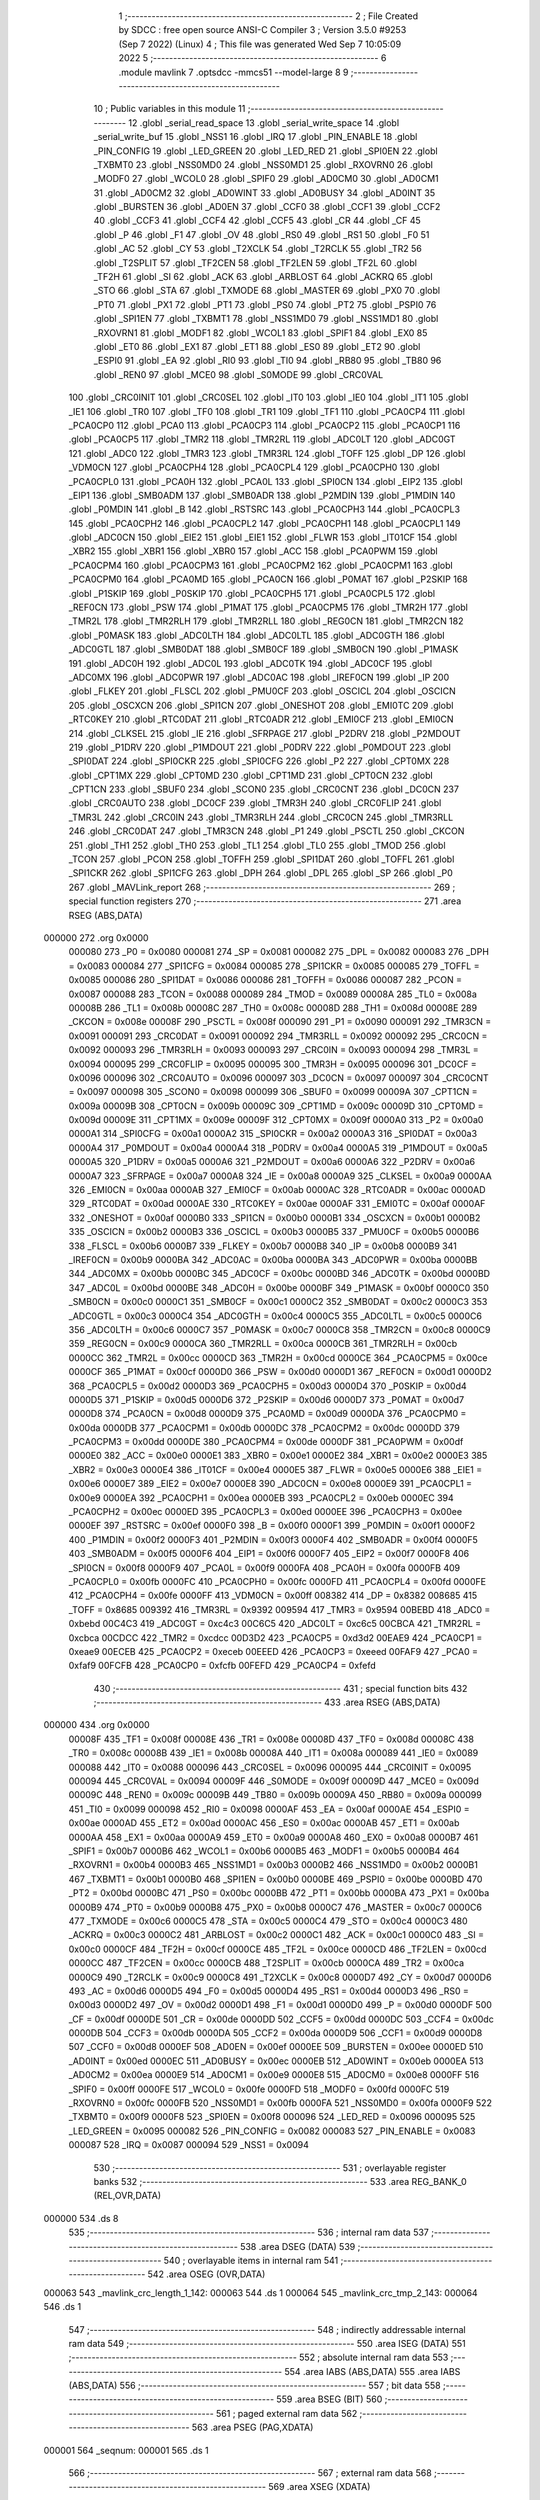                                       1 ;--------------------------------------------------------
                                      2 ; File Created by SDCC : free open source ANSI-C Compiler
                                      3 ; Version 3.5.0 #9253 (Sep  7 2022) (Linux)
                                      4 ; This file was generated Wed Sep  7 10:05:09 2022
                                      5 ;--------------------------------------------------------
                                      6 	.module mavlink
                                      7 	.optsdcc -mmcs51 --model-large
                                      8 	
                                      9 ;--------------------------------------------------------
                                     10 ; Public variables in this module
                                     11 ;--------------------------------------------------------
                                     12 	.globl _serial_read_space
                                     13 	.globl _serial_write_space
                                     14 	.globl _serial_write_buf
                                     15 	.globl _NSS1
                                     16 	.globl _IRQ
                                     17 	.globl _PIN_ENABLE
                                     18 	.globl _PIN_CONFIG
                                     19 	.globl _LED_GREEN
                                     20 	.globl _LED_RED
                                     21 	.globl _SPI0EN
                                     22 	.globl _TXBMT0
                                     23 	.globl _NSS0MD0
                                     24 	.globl _NSS0MD1
                                     25 	.globl _RXOVRN0
                                     26 	.globl _MODF0
                                     27 	.globl _WCOL0
                                     28 	.globl _SPIF0
                                     29 	.globl _AD0CM0
                                     30 	.globl _AD0CM1
                                     31 	.globl _AD0CM2
                                     32 	.globl _AD0WINT
                                     33 	.globl _AD0BUSY
                                     34 	.globl _AD0INT
                                     35 	.globl _BURSTEN
                                     36 	.globl _AD0EN
                                     37 	.globl _CCF0
                                     38 	.globl _CCF1
                                     39 	.globl _CCF2
                                     40 	.globl _CCF3
                                     41 	.globl _CCF4
                                     42 	.globl _CCF5
                                     43 	.globl _CR
                                     44 	.globl _CF
                                     45 	.globl _P
                                     46 	.globl _F1
                                     47 	.globl _OV
                                     48 	.globl _RS0
                                     49 	.globl _RS1
                                     50 	.globl _F0
                                     51 	.globl _AC
                                     52 	.globl _CY
                                     53 	.globl _T2XCLK
                                     54 	.globl _T2RCLK
                                     55 	.globl _TR2
                                     56 	.globl _T2SPLIT
                                     57 	.globl _TF2CEN
                                     58 	.globl _TF2LEN
                                     59 	.globl _TF2L
                                     60 	.globl _TF2H
                                     61 	.globl _SI
                                     62 	.globl _ACK
                                     63 	.globl _ARBLOST
                                     64 	.globl _ACKRQ
                                     65 	.globl _STO
                                     66 	.globl _STA
                                     67 	.globl _TXMODE
                                     68 	.globl _MASTER
                                     69 	.globl _PX0
                                     70 	.globl _PT0
                                     71 	.globl _PX1
                                     72 	.globl _PT1
                                     73 	.globl _PS0
                                     74 	.globl _PT2
                                     75 	.globl _PSPI0
                                     76 	.globl _SPI1EN
                                     77 	.globl _TXBMT1
                                     78 	.globl _NSS1MD0
                                     79 	.globl _NSS1MD1
                                     80 	.globl _RXOVRN1
                                     81 	.globl _MODF1
                                     82 	.globl _WCOL1
                                     83 	.globl _SPIF1
                                     84 	.globl _EX0
                                     85 	.globl _ET0
                                     86 	.globl _EX1
                                     87 	.globl _ET1
                                     88 	.globl _ES0
                                     89 	.globl _ET2
                                     90 	.globl _ESPI0
                                     91 	.globl _EA
                                     92 	.globl _RI0
                                     93 	.globl _TI0
                                     94 	.globl _RB80
                                     95 	.globl _TB80
                                     96 	.globl _REN0
                                     97 	.globl _MCE0
                                     98 	.globl _S0MODE
                                     99 	.globl _CRC0VAL
                                    100 	.globl _CRC0INIT
                                    101 	.globl _CRC0SEL
                                    102 	.globl _IT0
                                    103 	.globl _IE0
                                    104 	.globl _IT1
                                    105 	.globl _IE1
                                    106 	.globl _TR0
                                    107 	.globl _TF0
                                    108 	.globl _TR1
                                    109 	.globl _TF1
                                    110 	.globl _PCA0CP4
                                    111 	.globl _PCA0CP0
                                    112 	.globl _PCA0
                                    113 	.globl _PCA0CP3
                                    114 	.globl _PCA0CP2
                                    115 	.globl _PCA0CP1
                                    116 	.globl _PCA0CP5
                                    117 	.globl _TMR2
                                    118 	.globl _TMR2RL
                                    119 	.globl _ADC0LT
                                    120 	.globl _ADC0GT
                                    121 	.globl _ADC0
                                    122 	.globl _TMR3
                                    123 	.globl _TMR3RL
                                    124 	.globl _TOFF
                                    125 	.globl _DP
                                    126 	.globl _VDM0CN
                                    127 	.globl _PCA0CPH4
                                    128 	.globl _PCA0CPL4
                                    129 	.globl _PCA0CPH0
                                    130 	.globl _PCA0CPL0
                                    131 	.globl _PCA0H
                                    132 	.globl _PCA0L
                                    133 	.globl _SPI0CN
                                    134 	.globl _EIP2
                                    135 	.globl _EIP1
                                    136 	.globl _SMB0ADM
                                    137 	.globl _SMB0ADR
                                    138 	.globl _P2MDIN
                                    139 	.globl _P1MDIN
                                    140 	.globl _P0MDIN
                                    141 	.globl _B
                                    142 	.globl _RSTSRC
                                    143 	.globl _PCA0CPH3
                                    144 	.globl _PCA0CPL3
                                    145 	.globl _PCA0CPH2
                                    146 	.globl _PCA0CPL2
                                    147 	.globl _PCA0CPH1
                                    148 	.globl _PCA0CPL1
                                    149 	.globl _ADC0CN
                                    150 	.globl _EIE2
                                    151 	.globl _EIE1
                                    152 	.globl _FLWR
                                    153 	.globl _IT01CF
                                    154 	.globl _XBR2
                                    155 	.globl _XBR1
                                    156 	.globl _XBR0
                                    157 	.globl _ACC
                                    158 	.globl _PCA0PWM
                                    159 	.globl _PCA0CPM4
                                    160 	.globl _PCA0CPM3
                                    161 	.globl _PCA0CPM2
                                    162 	.globl _PCA0CPM1
                                    163 	.globl _PCA0CPM0
                                    164 	.globl _PCA0MD
                                    165 	.globl _PCA0CN
                                    166 	.globl _P0MAT
                                    167 	.globl _P2SKIP
                                    168 	.globl _P1SKIP
                                    169 	.globl _P0SKIP
                                    170 	.globl _PCA0CPH5
                                    171 	.globl _PCA0CPL5
                                    172 	.globl _REF0CN
                                    173 	.globl _PSW
                                    174 	.globl _P1MAT
                                    175 	.globl _PCA0CPM5
                                    176 	.globl _TMR2H
                                    177 	.globl _TMR2L
                                    178 	.globl _TMR2RLH
                                    179 	.globl _TMR2RLL
                                    180 	.globl _REG0CN
                                    181 	.globl _TMR2CN
                                    182 	.globl _P0MASK
                                    183 	.globl _ADC0LTH
                                    184 	.globl _ADC0LTL
                                    185 	.globl _ADC0GTH
                                    186 	.globl _ADC0GTL
                                    187 	.globl _SMB0DAT
                                    188 	.globl _SMB0CF
                                    189 	.globl _SMB0CN
                                    190 	.globl _P1MASK
                                    191 	.globl _ADC0H
                                    192 	.globl _ADC0L
                                    193 	.globl _ADC0TK
                                    194 	.globl _ADC0CF
                                    195 	.globl _ADC0MX
                                    196 	.globl _ADC0PWR
                                    197 	.globl _ADC0AC
                                    198 	.globl _IREF0CN
                                    199 	.globl _IP
                                    200 	.globl _FLKEY
                                    201 	.globl _FLSCL
                                    202 	.globl _PMU0CF
                                    203 	.globl _OSCICL
                                    204 	.globl _OSCICN
                                    205 	.globl _OSCXCN
                                    206 	.globl _SPI1CN
                                    207 	.globl _ONESHOT
                                    208 	.globl _EMI0TC
                                    209 	.globl _RTC0KEY
                                    210 	.globl _RTC0DAT
                                    211 	.globl _RTC0ADR
                                    212 	.globl _EMI0CF
                                    213 	.globl _EMI0CN
                                    214 	.globl _CLKSEL
                                    215 	.globl _IE
                                    216 	.globl _SFRPAGE
                                    217 	.globl _P2DRV
                                    218 	.globl _P2MDOUT
                                    219 	.globl _P1DRV
                                    220 	.globl _P1MDOUT
                                    221 	.globl _P0DRV
                                    222 	.globl _P0MDOUT
                                    223 	.globl _SPI0DAT
                                    224 	.globl _SPI0CKR
                                    225 	.globl _SPI0CFG
                                    226 	.globl _P2
                                    227 	.globl _CPT0MX
                                    228 	.globl _CPT1MX
                                    229 	.globl _CPT0MD
                                    230 	.globl _CPT1MD
                                    231 	.globl _CPT0CN
                                    232 	.globl _CPT1CN
                                    233 	.globl _SBUF0
                                    234 	.globl _SCON0
                                    235 	.globl _CRC0CNT
                                    236 	.globl _DC0CN
                                    237 	.globl _CRC0AUTO
                                    238 	.globl _DC0CF
                                    239 	.globl _TMR3H
                                    240 	.globl _CRC0FLIP
                                    241 	.globl _TMR3L
                                    242 	.globl _CRC0IN
                                    243 	.globl _TMR3RLH
                                    244 	.globl _CRC0CN
                                    245 	.globl _TMR3RLL
                                    246 	.globl _CRC0DAT
                                    247 	.globl _TMR3CN
                                    248 	.globl _P1
                                    249 	.globl _PSCTL
                                    250 	.globl _CKCON
                                    251 	.globl _TH1
                                    252 	.globl _TH0
                                    253 	.globl _TL1
                                    254 	.globl _TL0
                                    255 	.globl _TMOD
                                    256 	.globl _TCON
                                    257 	.globl _PCON
                                    258 	.globl _TOFFH
                                    259 	.globl _SPI1DAT
                                    260 	.globl _TOFFL
                                    261 	.globl _SPI1CKR
                                    262 	.globl _SPI1CFG
                                    263 	.globl _DPH
                                    264 	.globl _DPL
                                    265 	.globl _SP
                                    266 	.globl _P0
                                    267 	.globl _MAVLink_report
                                    268 ;--------------------------------------------------------
                                    269 ; special function registers
                                    270 ;--------------------------------------------------------
                                    271 	.area RSEG    (ABS,DATA)
      000000                        272 	.org 0x0000
                           000080   273 _P0	=	0x0080
                           000081   274 _SP	=	0x0081
                           000082   275 _DPL	=	0x0082
                           000083   276 _DPH	=	0x0083
                           000084   277 _SPI1CFG	=	0x0084
                           000085   278 _SPI1CKR	=	0x0085
                           000085   279 _TOFFL	=	0x0085
                           000086   280 _SPI1DAT	=	0x0086
                           000086   281 _TOFFH	=	0x0086
                           000087   282 _PCON	=	0x0087
                           000088   283 _TCON	=	0x0088
                           000089   284 _TMOD	=	0x0089
                           00008A   285 _TL0	=	0x008a
                           00008B   286 _TL1	=	0x008b
                           00008C   287 _TH0	=	0x008c
                           00008D   288 _TH1	=	0x008d
                           00008E   289 _CKCON	=	0x008e
                           00008F   290 _PSCTL	=	0x008f
                           000090   291 _P1	=	0x0090
                           000091   292 _TMR3CN	=	0x0091
                           000091   293 _CRC0DAT	=	0x0091
                           000092   294 _TMR3RLL	=	0x0092
                           000092   295 _CRC0CN	=	0x0092
                           000093   296 _TMR3RLH	=	0x0093
                           000093   297 _CRC0IN	=	0x0093
                           000094   298 _TMR3L	=	0x0094
                           000095   299 _CRC0FLIP	=	0x0095
                           000095   300 _TMR3H	=	0x0095
                           000096   301 _DC0CF	=	0x0096
                           000096   302 _CRC0AUTO	=	0x0096
                           000097   303 _DC0CN	=	0x0097
                           000097   304 _CRC0CNT	=	0x0097
                           000098   305 _SCON0	=	0x0098
                           000099   306 _SBUF0	=	0x0099
                           00009A   307 _CPT1CN	=	0x009a
                           00009B   308 _CPT0CN	=	0x009b
                           00009C   309 _CPT1MD	=	0x009c
                           00009D   310 _CPT0MD	=	0x009d
                           00009E   311 _CPT1MX	=	0x009e
                           00009F   312 _CPT0MX	=	0x009f
                           0000A0   313 _P2	=	0x00a0
                           0000A1   314 _SPI0CFG	=	0x00a1
                           0000A2   315 _SPI0CKR	=	0x00a2
                           0000A3   316 _SPI0DAT	=	0x00a3
                           0000A4   317 _P0MDOUT	=	0x00a4
                           0000A4   318 _P0DRV	=	0x00a4
                           0000A5   319 _P1MDOUT	=	0x00a5
                           0000A5   320 _P1DRV	=	0x00a5
                           0000A6   321 _P2MDOUT	=	0x00a6
                           0000A6   322 _P2DRV	=	0x00a6
                           0000A7   323 _SFRPAGE	=	0x00a7
                           0000A8   324 _IE	=	0x00a8
                           0000A9   325 _CLKSEL	=	0x00a9
                           0000AA   326 _EMI0CN	=	0x00aa
                           0000AB   327 _EMI0CF	=	0x00ab
                           0000AC   328 _RTC0ADR	=	0x00ac
                           0000AD   329 _RTC0DAT	=	0x00ad
                           0000AE   330 _RTC0KEY	=	0x00ae
                           0000AF   331 _EMI0TC	=	0x00af
                           0000AF   332 _ONESHOT	=	0x00af
                           0000B0   333 _SPI1CN	=	0x00b0
                           0000B1   334 _OSCXCN	=	0x00b1
                           0000B2   335 _OSCICN	=	0x00b2
                           0000B3   336 _OSCICL	=	0x00b3
                           0000B5   337 _PMU0CF	=	0x00b5
                           0000B6   338 _FLSCL	=	0x00b6
                           0000B7   339 _FLKEY	=	0x00b7
                           0000B8   340 _IP	=	0x00b8
                           0000B9   341 _IREF0CN	=	0x00b9
                           0000BA   342 _ADC0AC	=	0x00ba
                           0000BA   343 _ADC0PWR	=	0x00ba
                           0000BB   344 _ADC0MX	=	0x00bb
                           0000BC   345 _ADC0CF	=	0x00bc
                           0000BD   346 _ADC0TK	=	0x00bd
                           0000BD   347 _ADC0L	=	0x00bd
                           0000BE   348 _ADC0H	=	0x00be
                           0000BF   349 _P1MASK	=	0x00bf
                           0000C0   350 _SMB0CN	=	0x00c0
                           0000C1   351 _SMB0CF	=	0x00c1
                           0000C2   352 _SMB0DAT	=	0x00c2
                           0000C3   353 _ADC0GTL	=	0x00c3
                           0000C4   354 _ADC0GTH	=	0x00c4
                           0000C5   355 _ADC0LTL	=	0x00c5
                           0000C6   356 _ADC0LTH	=	0x00c6
                           0000C7   357 _P0MASK	=	0x00c7
                           0000C8   358 _TMR2CN	=	0x00c8
                           0000C9   359 _REG0CN	=	0x00c9
                           0000CA   360 _TMR2RLL	=	0x00ca
                           0000CB   361 _TMR2RLH	=	0x00cb
                           0000CC   362 _TMR2L	=	0x00cc
                           0000CD   363 _TMR2H	=	0x00cd
                           0000CE   364 _PCA0CPM5	=	0x00ce
                           0000CF   365 _P1MAT	=	0x00cf
                           0000D0   366 _PSW	=	0x00d0
                           0000D1   367 _REF0CN	=	0x00d1
                           0000D2   368 _PCA0CPL5	=	0x00d2
                           0000D3   369 _PCA0CPH5	=	0x00d3
                           0000D4   370 _P0SKIP	=	0x00d4
                           0000D5   371 _P1SKIP	=	0x00d5
                           0000D6   372 _P2SKIP	=	0x00d6
                           0000D7   373 _P0MAT	=	0x00d7
                           0000D8   374 _PCA0CN	=	0x00d8
                           0000D9   375 _PCA0MD	=	0x00d9
                           0000DA   376 _PCA0CPM0	=	0x00da
                           0000DB   377 _PCA0CPM1	=	0x00db
                           0000DC   378 _PCA0CPM2	=	0x00dc
                           0000DD   379 _PCA0CPM3	=	0x00dd
                           0000DE   380 _PCA0CPM4	=	0x00de
                           0000DF   381 _PCA0PWM	=	0x00df
                           0000E0   382 _ACC	=	0x00e0
                           0000E1   383 _XBR0	=	0x00e1
                           0000E2   384 _XBR1	=	0x00e2
                           0000E3   385 _XBR2	=	0x00e3
                           0000E4   386 _IT01CF	=	0x00e4
                           0000E5   387 _FLWR	=	0x00e5
                           0000E6   388 _EIE1	=	0x00e6
                           0000E7   389 _EIE2	=	0x00e7
                           0000E8   390 _ADC0CN	=	0x00e8
                           0000E9   391 _PCA0CPL1	=	0x00e9
                           0000EA   392 _PCA0CPH1	=	0x00ea
                           0000EB   393 _PCA0CPL2	=	0x00eb
                           0000EC   394 _PCA0CPH2	=	0x00ec
                           0000ED   395 _PCA0CPL3	=	0x00ed
                           0000EE   396 _PCA0CPH3	=	0x00ee
                           0000EF   397 _RSTSRC	=	0x00ef
                           0000F0   398 _B	=	0x00f0
                           0000F1   399 _P0MDIN	=	0x00f1
                           0000F2   400 _P1MDIN	=	0x00f2
                           0000F3   401 _P2MDIN	=	0x00f3
                           0000F4   402 _SMB0ADR	=	0x00f4
                           0000F5   403 _SMB0ADM	=	0x00f5
                           0000F6   404 _EIP1	=	0x00f6
                           0000F7   405 _EIP2	=	0x00f7
                           0000F8   406 _SPI0CN	=	0x00f8
                           0000F9   407 _PCA0L	=	0x00f9
                           0000FA   408 _PCA0H	=	0x00fa
                           0000FB   409 _PCA0CPL0	=	0x00fb
                           0000FC   410 _PCA0CPH0	=	0x00fc
                           0000FD   411 _PCA0CPL4	=	0x00fd
                           0000FE   412 _PCA0CPH4	=	0x00fe
                           0000FF   413 _VDM0CN	=	0x00ff
                           008382   414 _DP	=	0x8382
                           008685   415 _TOFF	=	0x8685
                           009392   416 _TMR3RL	=	0x9392
                           009594   417 _TMR3	=	0x9594
                           00BEBD   418 _ADC0	=	0xbebd
                           00C4C3   419 _ADC0GT	=	0xc4c3
                           00C6C5   420 _ADC0LT	=	0xc6c5
                           00CBCA   421 _TMR2RL	=	0xcbca
                           00CDCC   422 _TMR2	=	0xcdcc
                           00D3D2   423 _PCA0CP5	=	0xd3d2
                           00EAE9   424 _PCA0CP1	=	0xeae9
                           00ECEB   425 _PCA0CP2	=	0xeceb
                           00EEED   426 _PCA0CP3	=	0xeeed
                           00FAF9   427 _PCA0	=	0xfaf9
                           00FCFB   428 _PCA0CP0	=	0xfcfb
                           00FEFD   429 _PCA0CP4	=	0xfefd
                                    430 ;--------------------------------------------------------
                                    431 ; special function bits
                                    432 ;--------------------------------------------------------
                                    433 	.area RSEG    (ABS,DATA)
      000000                        434 	.org 0x0000
                           00008F   435 _TF1	=	0x008f
                           00008E   436 _TR1	=	0x008e
                           00008D   437 _TF0	=	0x008d
                           00008C   438 _TR0	=	0x008c
                           00008B   439 _IE1	=	0x008b
                           00008A   440 _IT1	=	0x008a
                           000089   441 _IE0	=	0x0089
                           000088   442 _IT0	=	0x0088
                           000096   443 _CRC0SEL	=	0x0096
                           000095   444 _CRC0INIT	=	0x0095
                           000094   445 _CRC0VAL	=	0x0094
                           00009F   446 _S0MODE	=	0x009f
                           00009D   447 _MCE0	=	0x009d
                           00009C   448 _REN0	=	0x009c
                           00009B   449 _TB80	=	0x009b
                           00009A   450 _RB80	=	0x009a
                           000099   451 _TI0	=	0x0099
                           000098   452 _RI0	=	0x0098
                           0000AF   453 _EA	=	0x00af
                           0000AE   454 _ESPI0	=	0x00ae
                           0000AD   455 _ET2	=	0x00ad
                           0000AC   456 _ES0	=	0x00ac
                           0000AB   457 _ET1	=	0x00ab
                           0000AA   458 _EX1	=	0x00aa
                           0000A9   459 _ET0	=	0x00a9
                           0000A8   460 _EX0	=	0x00a8
                           0000B7   461 _SPIF1	=	0x00b7
                           0000B6   462 _WCOL1	=	0x00b6
                           0000B5   463 _MODF1	=	0x00b5
                           0000B4   464 _RXOVRN1	=	0x00b4
                           0000B3   465 _NSS1MD1	=	0x00b3
                           0000B2   466 _NSS1MD0	=	0x00b2
                           0000B1   467 _TXBMT1	=	0x00b1
                           0000B0   468 _SPI1EN	=	0x00b0
                           0000BE   469 _PSPI0	=	0x00be
                           0000BD   470 _PT2	=	0x00bd
                           0000BC   471 _PS0	=	0x00bc
                           0000BB   472 _PT1	=	0x00bb
                           0000BA   473 _PX1	=	0x00ba
                           0000B9   474 _PT0	=	0x00b9
                           0000B8   475 _PX0	=	0x00b8
                           0000C7   476 _MASTER	=	0x00c7
                           0000C6   477 _TXMODE	=	0x00c6
                           0000C5   478 _STA	=	0x00c5
                           0000C4   479 _STO	=	0x00c4
                           0000C3   480 _ACKRQ	=	0x00c3
                           0000C2   481 _ARBLOST	=	0x00c2
                           0000C1   482 _ACK	=	0x00c1
                           0000C0   483 _SI	=	0x00c0
                           0000CF   484 _TF2H	=	0x00cf
                           0000CE   485 _TF2L	=	0x00ce
                           0000CD   486 _TF2LEN	=	0x00cd
                           0000CC   487 _TF2CEN	=	0x00cc
                           0000CB   488 _T2SPLIT	=	0x00cb
                           0000CA   489 _TR2	=	0x00ca
                           0000C9   490 _T2RCLK	=	0x00c9
                           0000C8   491 _T2XCLK	=	0x00c8
                           0000D7   492 _CY	=	0x00d7
                           0000D6   493 _AC	=	0x00d6
                           0000D5   494 _F0	=	0x00d5
                           0000D4   495 _RS1	=	0x00d4
                           0000D3   496 _RS0	=	0x00d3
                           0000D2   497 _OV	=	0x00d2
                           0000D1   498 _F1	=	0x00d1
                           0000D0   499 _P	=	0x00d0
                           0000DF   500 _CF	=	0x00df
                           0000DE   501 _CR	=	0x00de
                           0000DD   502 _CCF5	=	0x00dd
                           0000DC   503 _CCF4	=	0x00dc
                           0000DB   504 _CCF3	=	0x00db
                           0000DA   505 _CCF2	=	0x00da
                           0000D9   506 _CCF1	=	0x00d9
                           0000D8   507 _CCF0	=	0x00d8
                           0000EF   508 _AD0EN	=	0x00ef
                           0000EE   509 _BURSTEN	=	0x00ee
                           0000ED   510 _AD0INT	=	0x00ed
                           0000EC   511 _AD0BUSY	=	0x00ec
                           0000EB   512 _AD0WINT	=	0x00eb
                           0000EA   513 _AD0CM2	=	0x00ea
                           0000E9   514 _AD0CM1	=	0x00e9
                           0000E8   515 _AD0CM0	=	0x00e8
                           0000FF   516 _SPIF0	=	0x00ff
                           0000FE   517 _WCOL0	=	0x00fe
                           0000FD   518 _MODF0	=	0x00fd
                           0000FC   519 _RXOVRN0	=	0x00fc
                           0000FB   520 _NSS0MD1	=	0x00fb
                           0000FA   521 _NSS0MD0	=	0x00fa
                           0000F9   522 _TXBMT0	=	0x00f9
                           0000F8   523 _SPI0EN	=	0x00f8
                           000096   524 _LED_RED	=	0x0096
                           000095   525 _LED_GREEN	=	0x0095
                           000082   526 _PIN_CONFIG	=	0x0082
                           000083   527 _PIN_ENABLE	=	0x0083
                           000087   528 _IRQ	=	0x0087
                           000094   529 _NSS1	=	0x0094
                                    530 ;--------------------------------------------------------
                                    531 ; overlayable register banks
                                    532 ;--------------------------------------------------------
                                    533 	.area REG_BANK_0	(REL,OVR,DATA)
      000000                        534 	.ds 8
                                    535 ;--------------------------------------------------------
                                    536 ; internal ram data
                                    537 ;--------------------------------------------------------
                                    538 	.area DSEG    (DATA)
                                    539 ;--------------------------------------------------------
                                    540 ; overlayable items in internal ram 
                                    541 ;--------------------------------------------------------
                                    542 	.area	OSEG    (OVR,DATA)
      000063                        543 _mavlink_crc_length_1_142:
      000063                        544 	.ds 1
      000064                        545 _mavlink_crc_tmp_2_143:
      000064                        546 	.ds 1
                                    547 ;--------------------------------------------------------
                                    548 ; indirectly addressable internal ram data
                                    549 ;--------------------------------------------------------
                                    550 	.area ISEG    (DATA)
                                    551 ;--------------------------------------------------------
                                    552 ; absolute internal ram data
                                    553 ;--------------------------------------------------------
                                    554 	.area IABS    (ABS,DATA)
                                    555 	.area IABS    (ABS,DATA)
                                    556 ;--------------------------------------------------------
                                    557 ; bit data
                                    558 ;--------------------------------------------------------
                                    559 	.area BSEG    (BIT)
                                    560 ;--------------------------------------------------------
                                    561 ; paged external ram data
                                    562 ;--------------------------------------------------------
                                    563 	.area PSEG    (PAG,XDATA)
      000001                        564 _seqnum:
      000001                        565 	.ds 1
                                    566 ;--------------------------------------------------------
                                    567 ; external ram data
                                    568 ;--------------------------------------------------------
                                    569 	.area XSEG    (XDATA)
      0000BC                        570 _mavlink_crc_sum_1_142:
      0000BC                        571 	.ds 2
                                    572 ;--------------------------------------------------------
                                    573 ; absolute external ram data
                                    574 ;--------------------------------------------------------
                                    575 	.area XABS    (ABS,XDATA)
                                    576 ;--------------------------------------------------------
                                    577 ; external initialized ram data
                                    578 ;--------------------------------------------------------
                                    579 	.area XISEG   (XDATA)
                                    580 	.area HOME    (CODE)
                                    581 	.area GSINIT0 (CODE)
                                    582 	.area GSINIT1 (CODE)
                                    583 	.area GSINIT2 (CODE)
                                    584 	.area GSINIT3 (CODE)
                                    585 	.area GSINIT4 (CODE)
                                    586 	.area GSINIT5 (CODE)
                                    587 	.area GSINIT  (CODE)
                                    588 	.area GSFINAL (CODE)
                                    589 	.area CSEG    (CODE)
                                    590 ;--------------------------------------------------------
                                    591 ; global & static initialisations
                                    592 ;--------------------------------------------------------
                                    593 	.area HOME    (CODE)
                                    594 	.area GSINIT  (CODE)
                                    595 	.area GSFINAL (CODE)
                                    596 	.area GSINIT  (CODE)
                                    597 ;--------------------------------------------------------
                                    598 ; Home
                                    599 ;--------------------------------------------------------
                                    600 	.area HOME    (CODE)
                                    601 	.area HOME    (CODE)
                                    602 ;--------------------------------------------------------
                                    603 ; code
                                    604 ;--------------------------------------------------------
                                    605 	.area CSEG    (CODE)
                                    606 ;------------------------------------------------------------
                                    607 ;Allocation info for local variables in function 'mavlink_crc'
                                    608 ;------------------------------------------------------------
                                    609 ;sum                       Allocated with name '_mavlink_crc_sum_1_142'
                                    610 ;i                         Allocated with name '_mavlink_crc_i_1_142'
                                    611 ;stoplen                   Allocated with name '_mavlink_crc_stoplen_1_142'
                                    612 ;crc_extra                 Allocated to registers r7 
                                    613 ;length                    Allocated with name '_mavlink_crc_length_1_142'
                                    614 ;tmp                       Allocated with name '_mavlink_crc_tmp_2_143'
                                    615 ;------------------------------------------------------------
                                    616 ;	radio/mavlink.c:55: static void mavlink_crc(register uint8_t crc_extra)
                                    617 ;	-----------------------------------------
                                    618 ;	 function mavlink_crc
                                    619 ;	-----------------------------------------
      000548                        620 _mavlink_crc:
                           000007   621 	ar7 = 0x07
                           000006   622 	ar6 = 0x06
                           000005   623 	ar5 = 0x05
                           000004   624 	ar4 = 0x04
                           000003   625 	ar3 = 0x03
                           000002   626 	ar2 = 0x02
                           000001   627 	ar1 = 0x01
                           000000   628 	ar0 = 0x00
      000548 AF 82            [24]  629 	mov	r7,dpl
                                    630 ;	radio/mavlink.c:57: register uint8_t length = pbuf[1];
      00054A 90 03 05         [24]  631 	mov	dptr,#(_pbuf + 0x0001)
      00054D E0               [24]  632 	movx	a,@dptr
      00054E F5 63            [12]  633 	mov	_mavlink_crc_length_1_142,a
                                    634 ;	radio/mavlink.c:58: __xdata uint16_t sum = 0xFFFF;
      000550 90 00 BC         [24]  635 	mov	dptr,#_mavlink_crc_sum_1_142
      000553 74 FF            [12]  636 	mov	a,#0xFF
      000555 F0               [24]  637 	movx	@dptr,a
      000556 A3               [24]  638 	inc	dptr
      000557 F0               [24]  639 	movx	@dptr,a
                                    640 ;	radio/mavlink.c:61: stoplen = length + 6;
      000558 74 06            [12]  641 	mov	a,#0x06
      00055A 25 63            [12]  642 	add	a,_mavlink_crc_length_1_142
                                    643 ;	radio/mavlink.c:64: pbuf[length+6] = crc_extra;
      00055C 24 04            [12]  644 	add	a,#_pbuf
      00055E F5 82            [12]  645 	mov	dpl,a
      000560 E4               [12]  646 	clr	a
      000561 34 03            [12]  647 	addc	a,#(_pbuf >> 8)
      000563 F5 83            [12]  648 	mov	dph,a
      000565 EF               [12]  649 	mov	a,r7
      000566 F0               [24]  650 	movx	@dptr,a
                                    651 ;	radio/mavlink.c:65: stoplen++;
      000567 74 07            [12]  652 	mov	a,#0x07
      000569 25 63            [12]  653 	add	a,_mavlink_crc_length_1_142
      00056B FF               [12]  654 	mov	r7,a
                                    655 ;	radio/mavlink.c:68: while (i<stoplen) {
      00056C 7D 01            [12]  656 	mov	r5,#0x01
      00056E                        657 00101$:
      00056E C3               [12]  658 	clr	c
      00056F ED               [12]  659 	mov	a,r5
      000570 9F               [12]  660 	subb	a,r7
      000571 50 5A            [24]  661 	jnc	00103$
                                    662 ;	radio/mavlink.c:70: tmp = pbuf[i] ^ (uint8_t)(sum&0xff);
      000573 ED               [12]  663 	mov	a,r5
      000574 24 04            [12]  664 	add	a,#_pbuf
      000576 F5 82            [12]  665 	mov	dpl,a
      000578 E4               [12]  666 	clr	a
      000579 34 03            [12]  667 	addc	a,#(_pbuf >> 8)
      00057B F5 83            [12]  668 	mov	dph,a
      00057D E0               [24]  669 	movx	a,@dptr
      00057E FC               [12]  670 	mov	r4,a
      00057F 90 00 BC         [24]  671 	mov	dptr,#_mavlink_crc_sum_1_142
      000582 E0               [24]  672 	movx	a,@dptr
      000583 FA               [12]  673 	mov	r2,a
      000584 A3               [24]  674 	inc	dptr
      000585 E0               [24]  675 	movx	a,@dptr
      000586 FB               [12]  676 	mov	r3,a
      000587 8A 00            [24]  677 	mov	ar0,r2
      000589 E8               [12]  678 	mov	a,r0
      00058A 6C               [12]  679 	xrl	a,r4
                                    680 ;	radio/mavlink.c:71: tmp ^= (tmp<<4);
      00058B F5 64            [12]  681 	mov	_mavlink_crc_tmp_2_143,a
      00058D C4               [12]  682 	swap	a
      00058E 54 F0            [12]  683 	anl	a,#0xF0
      000590 62 64            [12]  684 	xrl	_mavlink_crc_tmp_2_143,a
                                    685 ;	radio/mavlink.c:72: sum = (sum>>8) ^ (tmp<<8) ^ (tmp<<3) ^ (tmp>>4);
      000592 8B 02            [24]  686 	mov	ar2,r3
      000594 7B 00            [12]  687 	mov	r3,#0x00
      000596 A8 64            [24]  688 	mov	r0,_mavlink_crc_tmp_2_143
      000598 79 00            [12]  689 	mov	r1,#0x00
      00059A 88 06            [24]  690 	mov	ar6,r0
      00059C E4               [12]  691 	clr	a
      00059D 62 02            [12]  692 	xrl	ar2,a
      00059F EE               [12]  693 	mov	a,r6
      0005A0 62 03            [12]  694 	xrl	ar3,a
      0005A2 E9               [12]  695 	mov	a,r1
      0005A3 C4               [12]  696 	swap	a
      0005A4 03               [12]  697 	rr	a
      0005A5 54 F8            [12]  698 	anl	a,#0xF8
      0005A7 C8               [12]  699 	xch	a,r0
      0005A8 C4               [12]  700 	swap	a
      0005A9 03               [12]  701 	rr	a
      0005AA C8               [12]  702 	xch	a,r0
      0005AB 68               [12]  703 	xrl	a,r0
      0005AC C8               [12]  704 	xch	a,r0
      0005AD 54 F8            [12]  705 	anl	a,#0xF8
      0005AF C8               [12]  706 	xch	a,r0
      0005B0 68               [12]  707 	xrl	a,r0
      0005B1 F9               [12]  708 	mov	r1,a
      0005B2 E8               [12]  709 	mov	a,r0
      0005B3 62 02            [12]  710 	xrl	ar2,a
      0005B5 E9               [12]  711 	mov	a,r1
      0005B6 62 03            [12]  712 	xrl	ar3,a
      0005B8 E5 64            [12]  713 	mov	a,_mavlink_crc_tmp_2_143
      0005BA C4               [12]  714 	swap	a
      0005BB 54 0F            [12]  715 	anl	a,#0x0F
      0005BD FE               [12]  716 	mov	r6,a
      0005BE 7C 00            [12]  717 	mov	r4,#0x00
      0005C0 90 00 BC         [24]  718 	mov	dptr,#_mavlink_crc_sum_1_142
      0005C3 EE               [12]  719 	mov	a,r6
      0005C4 6A               [12]  720 	xrl	a,r2
      0005C5 F0               [24]  721 	movx	@dptr,a
      0005C6 EC               [12]  722 	mov	a,r4
      0005C7 6B               [12]  723 	xrl	a,r3
      0005C8 A3               [24]  724 	inc	dptr
      0005C9 F0               [24]  725 	movx	@dptr,a
                                    726 ;	radio/mavlink.c:73: i++;
      0005CA 0D               [12]  727 	inc	r5
      0005CB 80 A1            [24]  728 	sjmp	00101$
      0005CD                        729 00103$:
                                    730 ;	radio/mavlink.c:76: pbuf[length+6] = sum&0xFF;
      0005CD 74 06            [12]  731 	mov	a,#0x06
      0005CF 25 63            [12]  732 	add	a,_mavlink_crc_length_1_142
      0005D1 24 04            [12]  733 	add	a,#_pbuf
      0005D3 FE               [12]  734 	mov	r6,a
      0005D4 E4               [12]  735 	clr	a
      0005D5 34 03            [12]  736 	addc	a,#(_pbuf >> 8)
      0005D7 FF               [12]  737 	mov	r7,a
      0005D8 90 00 BC         [24]  738 	mov	dptr,#_mavlink_crc_sum_1_142
      0005DB E0               [24]  739 	movx	a,@dptr
      0005DC FC               [12]  740 	mov	r4,a
      0005DD A3               [24]  741 	inc	dptr
      0005DE E0               [24]  742 	movx	a,@dptr
      0005DF FD               [12]  743 	mov	r5,a
      0005E0 8C 02            [24]  744 	mov	ar2,r4
      0005E2 8E 82            [24]  745 	mov	dpl,r6
      0005E4 8F 83            [24]  746 	mov	dph,r7
      0005E6 EA               [12]  747 	mov	a,r2
      0005E7 F0               [24]  748 	movx	@dptr,a
                                    749 ;	radio/mavlink.c:77: pbuf[length+7] = sum>>8;
      0005E8 74 07            [12]  750 	mov	a,#0x07
      0005EA 25 63            [12]  751 	add	a,_mavlink_crc_length_1_142
      0005EC 24 04            [12]  752 	add	a,#_pbuf
      0005EE F5 82            [12]  753 	mov	dpl,a
      0005F0 E4               [12]  754 	clr	a
      0005F1 34 03            [12]  755 	addc	a,#(_pbuf >> 8)
      0005F3 F5 83            [12]  756 	mov	dph,a
      0005F5 8D 04            [24]  757 	mov	ar4,r5
      0005F7 EC               [12]  758 	mov	a,r4
      0005F8 F0               [24]  759 	movx	@dptr,a
      0005F9 22               [24]  760 	ret
                                    761 ;------------------------------------------------------------
                                    762 ;Allocation info for local variables in function 'MAVLink_report'
                                    763 ;------------------------------------------------------------
                                    764 ;m                         Allocated with name '_MAVLink_report_m_1_145'
                                    765 ;------------------------------------------------------------
                                    766 ;	radio/mavlink.c:114: void MAVLink_report(void)
                                    767 ;	-----------------------------------------
                                    768 ;	 function MAVLink_report
                                    769 ;	-----------------------------------------
      0005FA                        770 _MAVLink_report:
                                    771 ;	radio/mavlink.c:116: struct mavlink_RADIO_v10 *m = (struct mavlink_RADIO_v10 *)&pbuf[6];
                                    772 ;	radio/mavlink.c:117: pbuf[0] = MAVLINK10_STX;
      0005FA 90 03 04         [24]  773 	mov	dptr,#_pbuf
      0005FD 74 FE            [12]  774 	mov	a,#0xFE
      0005FF F0               [24]  775 	movx	@dptr,a
                                    776 ;	radio/mavlink.c:118: pbuf[1] = sizeof(struct mavlink_RADIO_v10);
      000600 90 03 05         [24]  777 	mov	dptr,#(_pbuf + 0x0001)
      000603 74 09            [12]  778 	mov	a,#0x09
      000605 F0               [24]  779 	movx	@dptr,a
                                    780 ;	radio/mavlink.c:119: pbuf[2] = seqnum++;
      000606 78 01            [12]  781 	mov	r0,#_seqnum
      000608 E2               [24]  782 	movx	a,@r0
      000609 FF               [12]  783 	mov	r7,a
      00060A 78 01            [12]  784 	mov	r0,#_seqnum
      00060C 04               [12]  785 	inc	a
      00060D F2               [24]  786 	movx	@r0,a
      00060E 90 03 06         [24]  787 	mov	dptr,#(_pbuf + 0x0002)
      000611 EF               [12]  788 	mov	a,r7
      000612 F0               [24]  789 	movx	@dptr,a
                                    790 ;	radio/mavlink.c:120: pbuf[3] = RADIO_SOURCE_SYSTEM;
      000613 90 03 07         [24]  791 	mov	dptr,#(_pbuf + 0x0003)
      000616 74 33            [12]  792 	mov	a,#0x33
      000618 F0               [24]  793 	movx	@dptr,a
                                    794 ;	radio/mavlink.c:121: pbuf[4] = RADIO_SOURCE_COMPONENT;
      000619 90 03 08         [24]  795 	mov	dptr,#(_pbuf + 0x0004)
      00061C 74 44            [12]  796 	mov	a,#0x44
      00061E F0               [24]  797 	movx	@dptr,a
                                    798 ;	radio/mavlink.c:122: pbuf[5] = MAVLINK_MSG_ID_RADIO_STATUS;
      00061F 90 03 09         [24]  799 	mov	dptr,#(_pbuf + 0x0005)
      000622 74 6D            [12]  800 	mov	a,#0x6D
      000624 F0               [24]  801 	movx	@dptr,a
                                    802 ;	radio/mavlink.c:124: m->rxerrors = errors.rx_errors;
      000625 78 8C            [12]  803 	mov	r0,#_errors
      000627 E2               [24]  804 	movx	a,@r0
      000628 FE               [12]  805 	mov	r6,a
      000629 08               [12]  806 	inc	r0
      00062A E2               [24]  807 	movx	a,@r0
      00062B FF               [12]  808 	mov	r7,a
      00062C 90 03 0A         [24]  809 	mov	dptr,#(_pbuf + 0x0006)
      00062F EE               [12]  810 	mov	a,r6
      000630 F0               [24]  811 	movx	@dptr,a
      000631 EF               [12]  812 	mov	a,r7
      000632 A3               [24]  813 	inc	dptr
      000633 F0               [24]  814 	movx	@dptr,a
                                    815 ;	radio/mavlink.c:125: m->fixed    = errors.corrected_packets;
      000634 78 96            [12]  816 	mov	r0,#(_errors + 0x000a)
      000636 E2               [24]  817 	movx	a,@r0
      000637 FE               [12]  818 	mov	r6,a
      000638 08               [12]  819 	inc	r0
      000639 E2               [24]  820 	movx	a,@r0
      00063A FF               [12]  821 	mov	r7,a
      00063B 90 03 0C         [24]  822 	mov	dptr,#(_pbuf + 0x0008)
      00063E 75 F0 00         [24]  823 	mov	b,#0x00
      000641 EE               [12]  824 	mov	a,r6
      000642 12 5D 55         [24]  825 	lcall	__gptrput
      000645 A3               [24]  826 	inc	dptr
      000646 EF               [12]  827 	mov	a,r7
      000647 12 5D 55         [24]  828 	lcall	__gptrput
                                    829 ;	radio/mavlink.c:126: m->txbuf    = serial_read_space();
      00064A 12 54 3C         [24]  830 	lcall	_serial_read_space
      00064D AF 82            [24]  831 	mov	r7,dpl
      00064F 90 03 10         [24]  832 	mov	dptr,#(_pbuf + 0x000c)
      000652 75 F0 00         [24]  833 	mov	b,#0x00
      000655 EF               [12]  834 	mov	a,r7
      000656 12 5D 55         [24]  835 	lcall	__gptrput
                                    836 ;	radio/mavlink.c:127: m->rssi     = statistics.average_rssi;
      000659 78 98            [12]  837 	mov	r0,#_statistics
      00065B E2               [24]  838 	movx	a,@r0
      00065C FF               [12]  839 	mov	r7,a
      00065D 90 03 0E         [24]  840 	mov	dptr,#(_pbuf + 0x000a)
      000660 75 F0 00         [24]  841 	mov	b,#0x00
      000663 EF               [12]  842 	mov	a,r7
      000664 12 5D 55         [24]  843 	lcall	__gptrput
                                    844 ;	radio/mavlink.c:128: m->remrssi  = remote_statistics.average_rssi;
      000667 78 9C            [12]  845 	mov	r0,#_remote_statistics
      000669 E2               [24]  846 	movx	a,@r0
      00066A FF               [12]  847 	mov	r7,a
      00066B 90 03 0F         [24]  848 	mov	dptr,#(_pbuf + 0x000b)
      00066E 75 F0 00         [24]  849 	mov	b,#0x00
      000671 EF               [12]  850 	mov	a,r7
      000672 12 5D 55         [24]  851 	lcall	__gptrput
                                    852 ;	radio/mavlink.c:129: m->noise    = statistics.average_noise;
      000675 78 99            [12]  853 	mov	r0,#(_statistics + 0x0001)
      000677 E2               [24]  854 	movx	a,@r0
      000678 FF               [12]  855 	mov	r7,a
      000679 90 03 11         [24]  856 	mov	dptr,#(_pbuf + 0x000d)
      00067C 75 F0 00         [24]  857 	mov	b,#0x00
      00067F EF               [12]  858 	mov	a,r7
      000680 12 5D 55         [24]  859 	lcall	__gptrput
                                    860 ;	radio/mavlink.c:130: m->remnoise = remote_statistics.average_noise;
      000683 78 9D            [12]  861 	mov	r0,#(_remote_statistics + 0x0001)
      000685 E2               [24]  862 	movx	a,@r0
      000686 FF               [12]  863 	mov	r7,a
      000687 90 03 12         [24]  864 	mov	dptr,#(_pbuf + 0x000e)
      00068A 75 F0 00         [24]  865 	mov	b,#0x00
      00068D EF               [12]  866 	mov	a,r7
      00068E 12 5D 55         [24]  867 	lcall	__gptrput
                                    868 ;	radio/mavlink.c:131: mavlink_crc(MAVLINK_RADIO_STATUS_CRC_EXTRA);
      000691 75 82 B9         [24]  869 	mov	dpl,#0xB9
      000694 12 05 48         [24]  870 	lcall	_mavlink_crc
                                    871 ;	radio/mavlink.c:133: if (serial_write_space() < sizeof(struct mavlink_RADIO_v10)+8) {
      000697 12 50 F6         [24]  872 	lcall	_serial_write_space
      00069A AE 82            [24]  873 	mov	r6,dpl
      00069C AF 83            [24]  874 	mov	r7,dph
      00069E C3               [12]  875 	clr	c
      00069F EE               [12]  876 	mov	a,r6
      0006A0 94 11            [12]  877 	subb	a,#0x11
      0006A2 EF               [12]  878 	mov	a,r7
      0006A3 94 00            [12]  879 	subb	a,#0x00
      0006A5 50 01            [24]  880 	jnc	00102$
                                    881 ;	radio/mavlink.c:135: return;
      0006A7 22               [24]  882 	ret
      0006A8                        883 00102$:
                                    884 ;	radio/mavlink.c:138: serial_write_buf(pbuf, sizeof(struct mavlink_RADIO_v10)+8);
      0006A8 78 BA            [12]  885 	mov	r0,#_serial_write_buf_PARM_2
      0006AA 74 11            [12]  886 	mov	a,#0x11
      0006AC F2               [24]  887 	movx	@r0,a
      0006AD 90 03 04         [24]  888 	mov	dptr,#_pbuf
      0006B0 02 4F B5         [24]  889 	ljmp	_serial_write_buf
                                    890 	.area CSEG    (CODE)
                                    891 	.area CONST   (CODE)
                                    892 	.area XINIT   (CODE)
                                    893 	.area CABS    (ABS,CODE)

